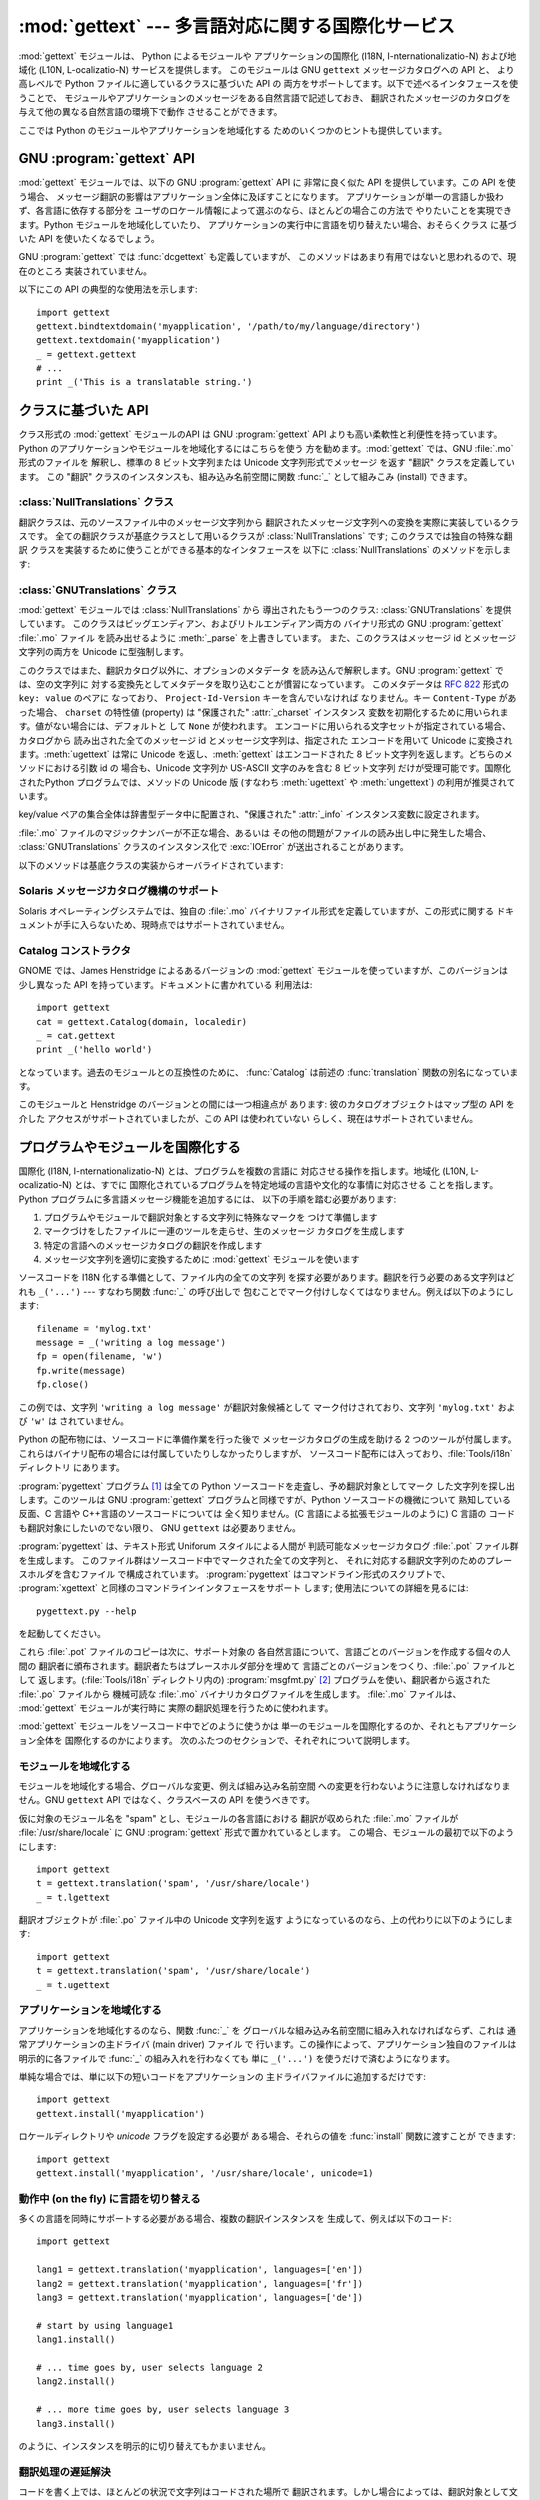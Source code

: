 
:mod:`gettext` --- 多言語対応に関する国際化サービス
===================================================

.. module:: gettext
   :synopsis: 多言語対応に関する国際化サービス。
.. moduleauthor:: Barry A. Warsaw <barry@zope.com>
.. sectionauthor:: Barry A. Warsaw <barry@zope.com>


:mod:`gettext` モジュールは、 Python によるモジュールや アプリケーションの国際化 (I18N,
I-nternationalizatio-N) および地域化  (L10N, L-ocalizatio-N) サービスを提供します。 このモジュールは GNU
``gettext`` メッセージカタログへの API と、 より高レベルで Python ファイルに適しているクラスに基づいた API の
両方をサポートしてます。以下で述べるインタフェースを使うことで、 モジュールやアプリケーションのメッセージをある自然言語で記述しておき、
翻訳されたメッセージのカタログを与えて他の異なる自然言語の環境下で動作 させることができます。

ここでは Python のモジュールやアプリケーションを地域化する ためのいくつかのヒントも提供しています。


GNU :program:`gettext` API
--------------------------

:mod:`gettext` モジュールでは、以下の GNU :program:`gettext` API に 非常に良く似た API を提供しています。この
API を使う場合、 メッセージ翻訳の影響はアプリケーション全体に及ぼすことになります。 アプリケーションが単一の言語しか扱わず、各言語に依存する部分を
ユーザのロケール情報によって選ぶのなら、ほとんどの場合この方法で やりたいことを実現できます。Python モジュールを地域化していたり、
アプリケーションの実行中に言語を切り替えたい場合、おそらくクラス に基づいた API を使いたくなるでしょう。


.. function:: bindtextdomain(domain[, localedir])

   *domain* をロケール辞書 *localedir* に結び付け (bind) ます。 具体的には、 :mod:`gettext`
   は与えられたドメインに対する バイナリ形式の :file:`.mo` ファイルを、(Unixでは)
   :file:`localedir/language/LC_MESSAGES/domain.mo` から探します。ここで *languages*
   はそれぞれ環境変数 :envvar:`LANGUAGE`、:envvar:`LC_ALL` 、:envvar:`LC_MESSAGES`、 および
   :envvar:`LANG` の中から検索されます。

   *localedir* が省略されるか ``None`` の場合、現在 *domain* に結び付けられている内容が返されます。 [#]_


.. function:: bind_textdomain_codeset(domain[, codeset])

   *domain* を*codeset* に結び付けて、:func:`gettext`  ファミリの関数が返す文字列のエンコード方式を変更します。
   *codeset* を省略すると、現在結び付けられているコードセットを 返します。

   .. versionadded:: 2.4


.. function:: textdomain([domain])

   現在のグローバルドメインを調べたり変更したりします。 *domain* が ``None`` の場合、現在のグローバルドメインが返され
   ます。それ以外の場合にはグローバルドメインは *domain* に設定され、 設定されたグローバルドメインを返します。


.. function:: gettext(message)

   現在のグローバルドメイン、言語、およびロケール辞書に基づいて、 *message* の特定地域向けの翻訳を返します。通常、 ローカルな名前空間ではこの関数に
   :func:`_` という別名をつけます (下の例を参照してください)。


.. function:: lgettext(message)

   :func:`gettext` と同じですが、:func:`bind_textdomain_codeset`
   で特にエンコードを指定しない限り、翻訳結果を優先システムエンコーディング (preferred system encoding) で返します。

   .. versionadded:: 2.4


.. function:: dgettext(domain, message)

   :func:`gettext` と同様ですが、指定された *domain* から メッセージを探します。


.. function:: ldgettext(message)

   :func:`dgettext` と同じですが、:func:`bind_textdomain_codeset`
   で特にエンコードを指定しない限り、翻訳結果を優先システムエンコーディング (preferred system encoding) で返します。

   .. versionadded:: 2.4


.. function:: ngettext(singular, plural, n)

   :func:`gettext` と同様ですが、複数形の場合を考慮しています。 翻訳文字列が見つかった場合、*n* の様式を適用し、
   その結果得られたメッセージを返します (言語によっては二つ以上の 複数形があります)。 翻訳文字列が見つからなかった場合、 *n* が 1 なら
   *singular* を返します; そうでない場合 *plural* を返します。

   複数形の様式はカタログのヘッダから取り出されます。様式は C または Python の式で、自由な変数 n を持ちます; 式の評価値はカタログ中の
   複数形のインデクスとなります。.po ファイルで用いられる 詳細な文法と、様々な言語における様式については、GNU gettext
   ドキュメントを参照してください。

   .. versionadded:: 2.3


.. function:: lngettext(message)

   :func:`ngettext` と同じですが、:func:`bind_textdomain_codeset`
   で特にエンコードを指定しない限り、翻訳結果を優先システムエンコーディング (preferred system encoding) で返します。

   .. versionadded:: 2.4


.. function:: dngettext(domain, singular, plural, n)

   :func:`ngettext` と同様ですが、指定された *domain* から メッセージを探します。

   .. versionadded:: 2.3


.. function:: ldngettext(message)

   :func:`dngettext` と同じですが、:func:`bind_textdomain_codeset`
   で特にエンコードを指定しない限り、翻訳結果を優先システムエンコーディング (preferred system encoding) で返します。

   .. versionadded:: 2.4

GNU :program:`gettext` では :func:`dcgettext` も定義していますが、
このメソッドはあまり有用ではないと思われるので、現在のところ 実装されていません。

以下にこの API の典型的な使用法を示します::

   import gettext
   gettext.bindtextdomain('myapplication', '/path/to/my/language/directory')
   gettext.textdomain('myapplication')
   _ = gettext.gettext
   # ...
   print _('This is a translatable string.')


クラスに基づいた API
--------------------

クラス形式の :mod:`gettext` モジュールのAPI は GNU :program:`gettext` API
よりも高い柔軟性と利便性を持っています。 Python のアプリケーションやモジュールを地域化するにはこちらを使う 方を勧めます。:mod:`gettext`
では、GNU :file:`.mo` 形式のファイルを 解釈し、標準の 8 ビット文字列または Unicode 文字列形式でメッセージ を返す "翻訳"
クラスを定義しています。 この "翻訳" クラスのインスタンスも、組み込み名前空間に関数  :func:`_` として組みこみ (install) できます。


.. function:: find(domain[, localedir[,  languages[, all]]])

   この関数は標準的な :file:`.mo` ファイル検索アルゴリズムを実装 しています。:func:`textdomain` と同じく、*domain*
   を引数に とります。オプションの *localedir* は :func:`bindtextdomain` と同じです。またオプションの *languages*
   は文字列を列挙したリスト で、各文字列は言語コードを表します。

   *localedir* が与えられていない場合、標準のシステムロケール ディレクトリが使われます。 [#]_

   *languages* が与えられなかった場合、以下の環境変数: :envvar:`LANGUAGE`、:envvar:`LC_ALL`、
   :envvar:`LC_MESSAGES`、および :envvar:`LANG` が検索されます。空でない値を返した最初の候補が *languages*
   変数として使われます。 この環境変数は言語名をコロンで分かち書きしたリストを含んで いなければなりません。:func:`find` はこの文字列をコロンで
   分割し、言語コードの候補リストを生成します。

   :func:`find` は次に言語コードを展開および正規化し、リストの 各要素について、以下のパス構成:

   :file:`localedir/language/LC_MESSAGES/domain.mo`

   からなる実在するファイルの探索を反復的に行います。:func:`find`  は上記のような実在するファイルで最初に見つかったものを返します。
   該当するファイルが見つからなかった場合、``None`` が返されます。 *all* が与えられていれば、全ファイル名のリストが言語リストまたは
   環境変数で指定されている順番に並べられたものを返します。


.. function:: translation(domain[, localedir[, languages[, class_[, fallback[, codeset]]]]])

   :class:`Translations` インスタンスを *domain*、*localedir*、および *languages* に基づいて
   生成して返します。 *domain*、*localedir*、および *languages* はまず 関連付けられている :file:`.mo`
   ファイルパスのリストを取得する ために:func:`find` に渡されます。同じ :file:`.mo` ファイル名を
   持つインスタンスはキャッシュされます。実際にインスタンス化される クラスは *class_* が与えられていればそのクラスが、そうでない 時には
   :class:`GNUTranslations` です。クラスのコンストラクタは 単一の引数としてファイルオブジェクトを取らなくてはなりません。
   *codeset* を指定した場合、翻訳文字列のエンコードに使う 文字セットを変更します。

   複数のファイルが発見された場合、後で見つかったファイルは前に見つかった ファイルの代替でと見なされ、後で見つかった方が利用されます。
   代替の設定を可能にするには、:func:`copy.copy` を使ってキャッシュから 翻訳オブジェクトを複製します;
   こうすることで、実際のインスタンスデータは キャッシュのものと共有されます。

   :file:`.mo` ファイルが見つからなかった場合、*fallback* が偽 (標準の設定です) ならこの関数は :exc:`IOError` を送出し、
   *fallback* が真なら :class:`NullTranslations` インスタンスが 返されます。

   .. versionchanged:: 2.4
      *codeset* パラメタを追加しました.


.. function:: install(domain[, localedir[, unicode [, codeset[, names]]]])

   :func:`translation` に*domain*、 *localedir*、 および*codeset* を渡してできる関数 :func:`_` を
   Python の組み込み名前空間に組み込みます。 *unicode* フラグは :func:`translation` の返す翻訳オブジェクト の
   :meth:`install` メソッドに渡されます。

   *names* パラメタについては、翻訳オブジェクトの :meth:`install` メソッドの説明を参照ください。

   以下に示すように、通常はアプリケーション中の文字列を関数 :func:`_`  の呼び出しで包み込んで翻訳対象候補であることを示します::

      print _('This string will be translated.')

   利便性を高めるためには、:func:`_` 関数を Python の組み込み 名前空間に組み入れる必要があります。こうすることで、アプリケーション内の
   全てのモジュールからアクセスできるようになります。

   .. versionchanged:: 2.4
      *codeset* パラメタを追加しました.

   .. versionchanged:: 2.5
      *names* パラメタを追加しました.


:class:`NullTranslations` クラス
^^^^^^^^^^^^^^^^^^^^^^^^^^^^^^^^

翻訳クラスは、元のソースファイル中のメッセージ文字列から 翻訳されたメッセージ文字列への変換を実際に実装しているクラスです。
全ての翻訳クラスが基底クラスとして用いるクラスが :class:`NullTranslations` です; このクラスでは独自の特殊な翻訳
クラスを実装するために使うことができる基本的なインタフェースを 以下に :class:`NullTranslations` のメソッドを示します:


.. method:: NullTranslations.__init__([fp])

   オプションのファイルオブジェクト *fp* を取ります。この引数 は基底クラスでは無視されます。このメソッドは  "保護された (protected)"
   インスタンス変数 *_info* および  *_charset* を初期化します。これらの変数の値は導出クラスで設定 することができます。同様に
   *_fallback* も初期化しますが、 この値は :meth:`add_fallback` で設定されます。その後、 *fp* が ``None``
   でない場合 ``self._parse(fp)`` を 呼び出します。


.. method:: NullTranslations._parse(fp)

   基底クラスでは何もしない (no-op) ようになっています。このメソッド の役割はファイルオブジェクト *fp* を引数に取り、ファイルからデータを
   読み出し、メッセージカタログを初期化することです。サポートされていない メッセージカタログ形式を使っている場合、その形式を解釈するためには
   このメソッドを上書きしなくてはなりません。


.. method:: NullTranslations.add_fallback(fallback)

   *fallback* を現在の翻訳オブジェクトの代替オブジェクトとして追加 します。翻訳オブジェクトが与えられたメッセージに対して翻訳メッセージ
   を提供できない場合、この代替オブジェクトに問い合わせることになります。


.. method:: NullTranslations.gettext(message)

   代替オブジェクトが設定されている場合、:meth:`gettext` を代替オブジェクト に転送します。そうでない場合、翻訳されたメッセージを返します。
   導出クラスで上書きするメソッドです。


.. method:: NullTranslations.lgettext(message)

   代替オブジェクトが設定されている場合、:meth:`lgettext` を代替オブジェクト に転送します。そうでない場合、翻訳されたメッセージを返します。
   導出クラスで上書きするメソッドです。

   .. versionadded:: 2.4


.. method:: NullTranslations.ugettext(message)

   代替オブジェクトが設定されている場合、:meth:`gettext` を代替オブジェクト に転送します。そうでない場合、翻訳されたメッセージを Unicode
   文字列 で返します。導出クラスで上書きするメソッドです。


.. method:: NullTranslations.ngettext(singular, plural, n)

   代替オブジェクトが設定されている場合、:meth:`ngettext` を代替オブジェクト に転送します。そうでない場合、翻訳されたメッセージを返します。
   導出クラスで上書きするメソッドです。

   .. versionadded:: 2.3


.. method:: NullTranslations.lngettext(singular, plural, n)

   代替オブジェクトが設定されている場合、:meth:`lngettext` を代替オブジェクト に転送します。そうでない場合、翻訳されたメッセージを返します。
   導出クラスで上書きするメソッドです。

   .. versionadded:: 2.4


.. method:: NullTranslations.ungettext(singular, plural, n)

   代替オブジェクトが設定されている場合、:meth:`ungettext` を代替オブジェクト に転送します。そうでない場合、翻訳されたメッセージを
   Unicode 文字列 で返します。導出クラスで上書きするメソッドです。

   .. versionadded:: 2.3


.. method:: NullTranslations.info()

   "protected" の:attr:`_info` 変数を返します。


.. method:: NullTranslations.charset()

   "protected" の:attr:`_charset` 変数を返します。


.. method:: NullTranslations.output_charset()

   翻訳メッセージとして返す文字列のエンコードを決める、 "protected" の:attr:`_output_charset` 変数を返します。

   .. versionadded:: 2.4


.. method:: NullTranslations.set_output_charset(charset)

   翻訳メッセージとして返す文字列のエンコードを決める、 "protected" の変数 :attr:`_output_charset` を変更します。

   .. versionadded:: 2.4


.. method:: NullTranslations.install([unicode [, names]])

   *unicode* フラグが偽の場合、このメソッドは :meth:`self.gettext` を組み込み名前空間に組み入れ、``_`` と結び付けます。
   *unicode* が真の場合、:meth:`self.gettext` の代わりに :meth:`self.ugettext` を結び付けます。 標準では
   *unicode* は偽です。

   *names* パラメタには、:func:`_` 以外に組み込みの名前空間に インストールしたい関数名のシーケンスを指定します。サポートしている名前は
   ``'gettext'`` (*unicode* フラグの設定に応じて :meth:`self.gettext` あるいは
   :meth:`self.ugettext` のいずれかに対応します)、 ``'ngettext'`` (*unicode* フラグの設定に応じて
   :meth:`self.ngettext` あるいは :meth:`self.ungettext` のいずれかに対応します)、 ``'lgettext'``
   および ``'lngettext'`` です。

   この方法はアプリケーションで :func:`_` 関数を利用できるようにする ための最も便利な方法ですが、唯一の手段でもあるので注意してください。
   この関数はアプリケーション全体、とりわけ組み込み名前空間に影響する ので、地域化されたモジュールで :func:`_` を組み入れることが
   できないのです。その代わりに、以下のコード::

      import gettext
      t = gettext.translation('mymodule', ...)
      _ = t.gettext

   を使って :func:`_` を使えるようにしなければなりません。

   この操作は :func:`_` をモジュール内だけのグローバル名前空間に 組み入れるので、モジュール内の :func:`_` の呼び出しだけに影響 します。

   .. versionchanged:: 2.5
      *names* パラメタを追加しました.


:class:`GNUTranslations` クラス
^^^^^^^^^^^^^^^^^^^^^^^^^^^^^^^

:mod:`gettext` モジュールでは :class:`NullTranslations` から 導出されたもう一つのクラス:
:class:`GNUTranslations` を提供しています。 このクラスはビッグエンディアン、およびリトルエンディアン両方の バイナリ形式の GNU
:program:`gettext` :file:`.mo` ファイル を読み出せるように :meth:`_parse` を上書きしています。
また、このクラスはメッセージ id とメッセージ文字列の両方を Unicode に型強制します。

このクラスではまた、翻訳カタログ以外に、オプションのメタデータ を読み込んで解釈します。GNU :program:`gettext` では、空の文字列に
対する変換先としてメタデータを取り込むことが慣習になっています。 このメタデータは :rfc:`822` 形式の ``key: value`` のペアに
なっており、 ``Project-Id-Version`` キーを含んでいなければ なりません。キー ``Content-Type`` があった場合、
``charset`` の特性値 (property) は "保護された" :attr:`_charset` インスタンス
変数を初期化するために用いられます。値がない場合には、デフォルトと して ``None`` が使われます。
エンコードに用いられる文字セットが指定されている場合、カタログから 読み出された全てのメッセージ id とメッセージ文字列は、指定された エンコードを用いて
Unicode に変換されます。:meth:`ugettext` は常に Unicode を返し、:meth:`gettext` はエンコードされた 8
ビット文字列を返します。どちらのメソッドにおける引数 id の 場合も、Unicode 文字列か US-ASCII 文字のみを含む 8 ビット文字列
だけが受理可能です。国際化されたPython プログラムでは、メソッドの Unicode 版 (すなわち :meth:`ugettext` や
:meth:`ungettext`) の利用が推奨されています。

key/value ペアの集合全体は辞書型データ中に配置され、"保護された"  :attr:`_info` インスタンス変数に設定されます。

:file:`.mo` ファイルのマジックナンバーが不正な場合、あるいは その他の問題がファイルの読み出し中に発生した場合、
:class:`GNUTranslations` クラスのインスタンス化で :exc:`IOError` が送出されることがあります。

以下のメソッドは基底クラスの実装からオーバライドされています:


.. method:: GNUTranslations.gettext(message)

   カタログから *message* id を検索して、対応するメッセージ文字列を、 カタログの文字セットが既知のエンコードの場合、エンコードされた 8 ビット
   文字列として返します。*message* id に対するエントリがカタログに 存在せず、フォールバックが設定されている場合、フォールバック 検索はオブジェクトの
   :meth:`gettext` メソッドに転送されます。 そうでない場合、*message* id 自体が返されます。


.. method:: GNUTranslations.ugettext(message)

   カタログから *message* id を検索して、対応するメッセージ文字列を、 Unicode でエンコードして返します。*message* id
   に対するエントリが カタログに存在せず、フォールバックが設定されている場合、フォールバック 検索はオブジェクトの :meth:`ugettext`
   メソッドに転送されます。 そうでない場合、*message* id 自体が返されます。


.. method:: GNUTranslations.ngettext(singular, plural, n)

   メッセージ id に対する複数形を検索します。カタログに対する検索では *singular* がメッセージ id として用いられ、 *n* には
   どの複数形を用いるかを指定します。返されるメッセージ文字列は 8 ビットの文字列で、カタログの文字セットが既知の場合にはその
   文字列セットでエンコードされています。

   メッセージ id がカタログ中に見つからず、フォールバックオブジェクト が指定されている場合、メッセージ検索要求はフォールバックオブジェクトの
   :meth:`ngettext` メソッドに転送されます。そうでない場合、 *n* が 1 ならば *singular* が返され、それ以外に対しては
   *plural* が返されます。

   .. versionadded:: 2.3


.. method:: GNUTranslations.ungettext(singular, plural, n)

   メッセージ id に対する複数形を検索します。カタログに対する検索では *singular* がメッセージ id として用いられ、 *n* には
   どの複数形を用いるかを指定します。返されるメッセージ文字列は Unicode 文字列です。

   メッセージ id がカタログ中に見つからず、フォールバックオブジェクト が指定されている場合、メッセージ検索要求はフォールバックオブジェクトの
   :meth:`ungettext` メソッドに転送されます。そうでない場合、 *n* が 1 ならば *singular* が返され、それ以外に対しては
   *plural* が返されます。

   以下に例を示します。::

      n = len(os.listdir('.'))
      cat = GNUTranslations(somefile)
      message = cat.ungettext(
          'There is %(num)d file in this directory',
          'There are %(num)d files in this directory',
          n) % {'num': n}

   .. versionadded:: 2.3


Solaris メッセージカタログ機構のサポート
^^^^^^^^^^^^^^^^^^^^^^^^^^^^^^^^^^^^^^^^

Solaris オペレーティングシステムでは、独自の :file:`.mo`  バイナリファイル形式を定義していますが、この形式に関する
ドキュメントが手に入らないため、現時点ではサポートされていません。


Catalog コンストラクタ
^^^^^^^^^^^^^^^^^^^^^^

.. index:: single: GNOME

GNOME では、James Henstridge によるあるバージョンの :mod:`gettext` モジュールを使っていますが、このバージョンは
少し異なった API を持っています。ドキュメントに書かれている 利用法は::

   import gettext
   cat = gettext.Catalog(domain, localedir)
   _ = cat.gettext
   print _('hello world')

となっています。過去のモジュールとの互換性のために、 :func:`Catalog` は前述の :func:`translation`
関数の別名になっています。

このモジュールと Henstridge のバージョンとの間には一つ相違点が あります: 彼のカタログオブジェクトはマップ型の API を介した
アクセスがサポートされていましたが、この API は使われていない らしく、現在はサポートされていません。


プログラムやモジュールを国際化する
----------------------------------

国際化 (I18N, I-nternationalizatio-N) とは、プログラムを複数の言語に 対応させる操作を指します。地域化 (L10N,
L-ocalizatio-N) とは、すでに 国際化されているプログラムを特定地域の言語や文化的な事情に対応させる ことを指します。Python
プログラムに多言語メッセージ機能を追加するには、 以下の手順を踏む必要があります:

#. プログラムやモジュールで翻訳対象とする文字列に特殊なマークを つけて準備します

#. マークづけをしたファイルに一連のツールを走らせ、生のメッセージ カタログを生成します

#. 特定の言語へのメッセージカタログの翻訳を作成します

#. メッセージ文字列を適切に変換するために :mod:`gettext` モジュールを使います

ソースコードを I18N 化する準備として、ファイル内の全ての文字列 を探す必要があります。翻訳を行う必要のある文字列はどれも ``_('...')`` ---
すなわち関数 :func:`_` の呼び出しで 包むことでマーク付けしなくてはなりません。例えば以下のようにします::

   filename = 'mylog.txt'
   message = _('writing a log message')
   fp = open(filename, 'w')
   fp.write(message)
   fp.close()

この例では、文字列 ``'writing a log message'`` が翻訳対象候補として マーク付けされており、文字列 ``'mylog.txt'``
および ``'w'`` は されていません。

Python の配布物には、ソースコードに準備作業を行った後で メッセージカタログの生成を助ける 2 つのツールが付属します。
これらはバイナリ配布の場合には付属していたりしなかったりしますが、 ソースコード配布には入っており、:file:`Tools/i18n` ディレクトリ
にあります。

:program:`pygettext` プログラム  [#]_  は全ての Python ソースコードを走査し、予め翻訳対象としてマーク
した文字列を探し出します。このツールは GNU :program:`gettext` プログラムと同様ですが、Python ソースコードの機微について
熟知している反面、C 言語や C++言語のソースコードについては 全く知りません。(C 言語による拡張モジュールのように) C 言語の
コードも翻訳対象にしたいのでない限り、 GNU ``gettext``  は必要ありません。

:program:`pygettext` は、テキスト形式 Uniforum スタイルによる人間が 判読可能なメッセージカタログ :file:`.pot`
ファイル群を生成します。 このファイル群はソースコード中でマークされた全ての文字列と、 それに対応する翻訳文字列のためのプレースホルダを含むファイル
で構成されています。 :program:`pygettext` はコマンドライン形式のスクリプトで、 :program:`xgettext`
と同様のコマンドラインインタフェースをサポート します; 使用法についての詳細を見るには::

   pygettext.py --help

を起動してください。

これら :file:`.pot` ファイルのコピーは次に、サポート対象の 各自然言語について、言語ごとのバージョンを作成する個々の人間の
翻訳者に頒布されます。翻訳者たちはプレースホルダ部分を埋めて 言語ごとのバージョンをつくり、:file:`.po` ファイルとして
返します。(:file:`Tools/i18n` ディレクトリ内の)  :program:`msgfmt.py` [#]_
プログラムを使い、翻訳者から返された :file:`.po` ファイルから 機械可読な :file:`.mo` バイナリカタログファイルを生成します。
:file:`.mo` ファイルは、 :mod:`gettext` モジュールが実行時に 実際の翻訳処理を行うために使われます。

:mod:`gettext` モジュールをソースコード中でどのように使うかは 単一のモジュールを国際化するのか、それともアプリケーション全体を
国際化するのかによります。 次のふたつのセクションで、それぞれについて説明します。


モジュールを地域化する
^^^^^^^^^^^^^^^^^^^^^^

モジュールを地域化する場合、グローバルな変更、例えば組み込み名前空間 への変更を行わないように注意しなければなりません。GNU ``gettext``  API
ではなく、クラスベースの API を使うべきです。

仮に対象のモジュール名を "spam" とし、モジュールの各言語における 翻訳が収められた :file:`.mo` ファイルが
:file:`/usr/share/locale`  に GNU :program:`gettext` 形式で置かれているとします。
この場合、モジュールの最初で以下のようにします::

   import gettext
   t = gettext.translation('spam', '/usr/share/locale')
   _ = t.lgettext

翻訳オブジェクトが :file:`.po` ファイル中の Unicode 文字列を返す ようになっているのなら、上の代わりに以下のようにします::

   import gettext
   t = gettext.translation('spam', '/usr/share/locale')
   _ = t.ugettext


アプリケーションを地域化する
^^^^^^^^^^^^^^^^^^^^^^^^^^^^

アプリケーションを地域化するのなら、関数 :func:`_` を グローバルな組み込み名前空間に組み入れなければならず、これは 通常アプリケーションの主ドライバ
(main driver) ファイル で 行います。この操作によって、アプリケーション独自のファイルは 明示的に各ファイルで :func:`_`
の組み入れを行わなくても 単に ``_('...')`` を使うだけで済むようになります。

単純な場合では、単に以下の短いコードをアプリケーションの 主ドライバファイルに追加するだけです::

   import gettext
   gettext.install('myapplication')

ロケールディレクトリや *unicode* フラグを設定する必要が ある場合、それらの値を :func:`install` 関数に渡すことが できます::

   import gettext
   gettext.install('myapplication', '/usr/share/locale', unicode=1)


動作中 (on the fly) に言語を切り替える
^^^^^^^^^^^^^^^^^^^^^^^^^^^^^^^^^^^^^^

多くの言語を同時にサポートする必要がある場合、複数の翻訳インスタンスを 生成して、例えば以下のコード::

   import gettext

   lang1 = gettext.translation('myapplication', languages=['en'])
   lang2 = gettext.translation('myapplication', languages=['fr'])
   lang3 = gettext.translation('myapplication', languages=['de'])

   # start by using language1
   lang1.install()

   # ... time goes by, user selects language 2
   lang2.install()

   # ... more time goes by, user selects language 3
   lang3.install()

のように、インスタンスを明示的に切り替えてもかまいません。


翻訳処理の遅延解決
^^^^^^^^^^^^^^^^^^

コードを書く上では、ほとんどの状況で文字列はコードされた場所で 翻訳されます。しかし場合によっては、翻訳対象として文字列をマーク
はするが、その後実際に翻訳が行われるように遅延させる必要が 生じます。古典的な例は以下のようなコートです::

   animals = ['mollusk',
              'albatross',
   	   'rat',
   	   'penguin',
   	   'python',
   	   ]
   # ...
   for a in animals:
       print a

ここで、リスト ``animals`` 内の文字列は翻訳対象としてマーク はしたいが、文字列が出力されるまで実際に翻訳を行うのは避けたい とします。

こうした状況を処理する一つの方法を以下に示します::

   def _(message): return message

   animals = [_('mollusk'),
              _('albatross'),
   	   _('rat'),
   	   _('penguin'),
   	   _('python'),
   	   ]

   del _

   # ...
   for a in animals:
       print _(a)

ダミーの :func:`_` 定義が単に文字列をそのまま返すように なっているので、上のコードはうまく動作します。かつ、このダミーの
定義は、組み込み名前空間に置かれた :func:`_` の定義で (:keyword:`del` 命令を実行するまで) 一時的に上書きすることが
できます。もしそれまでに :func:`_` をローカルな名前空間に 持っていたら注意してください。

二つ目の例における :func:`_` の使い方では、"a" は文字列 リテラルではないので、:program:`pygettext` プログラムが翻訳可能な
対象として識別しません。

もう一つの処理法は、以下の例のようなやり方です::

   def N_(message): return message

   animals = [N_('mollusk'),
              N_('albatross'),
   	   N_('rat'),
   	   N_('penguin'),
   	   N_('python'),
   	   ]

   # ...
   for a in animals:
       print _(a)

この例の場合では、翻訳可能な文字列を関数 :func:`N_` で マーク付けしており  [#]_  、:func:`_`
の定義とは全く衝突しません。しかしメッセージ 展開プログラムには翻訳対象の文字列が :func:`N_` でマーク
されていることを教える必要が出てくるでしょう。 :program:`pygettext` および :program:`xpot` は両方とも、コマンドライン
上のスイッチでこの機能をサポートしています。


:func:`gettext` vs. :func:`lgettext`
^^^^^^^^^^^^^^^^^^^^^^^^^^^^^^^^^^^^

Python 2.4 からは、 :func:`lgettext` ファミリが導入されました。 この関数の目的は、現行の GNU gettext
実装によりよく準拠した 別の関数を提供することにあります。翻訳メッセージファイル中で 使われているのと同じコードセットを使って文字列をエンコードして
返す:func:`gettext` と違い、これらの関数は :func:`locale.getpreferredencoding` の返す
優先システムエンコーディングを使って翻訳メッセージ文字列をエンコード して返します。また、Python 2.4 では、翻訳メッセージ文字列
で使われているコードセットを明示的に選べるようにする関数が新たに 導入されていることにも注意してください。コードセットを明示的に
設定すると、:func:`lgettext` でさえ、指定したコードセットで 翻訳メッセージ文字列を返します。これは GNU gettext 実装が期待している
仕様と同じです。


謝辞
----

以下の人々が、このモジュールのコード、フィードバック、設計に関する 助言、過去の実装、そして有益な経験談による貢献をしてくれました:

* Peter Funk

* James Henstridge

* Juan David Ibáñez Palomar

* Marc-André Lemburg

* Martin von Löwis

* François Pinard

* Barry Warsaw

.. rubric:: Footnotes

.. [#] 標準でロケールが収められているディレクトリはシステム依存です; 例えば、RedHat Linux では :file:`/usr/share/locale`
   ですが、 Solaris では :file:`/usr/lib/locale` です。 :mod:`gettext`
   モジュールはこうしたシステム依存の標準設定をサポートしません; その代わりに :file:`sys.prefix/share/locale` を標準の
   設定とします。この理由から、常にアプリケーションの開始時に 絶対パスで明示的に指定して :func:`bindtextdomain` を呼び出す
   のが最良のやり方ということになります。

.. [#] 上の :func:`bindtextdomain` に関する脚注を参照してください。

.. [#] 同様の作業を行う :program:`xpot` と呼ばれるプログラムを  François Pinard が書いています。このプログラムは 彼の
   :program:`po-utils` パッケージの一部で、 `<http://po-utils.progiciels-bpi.ca/>`_ で入手できます。

.. [#] :program:`msgfmt.py` は GNU :program:`msgfmt` とバイナリ互換ですが、 より単純で、Python
   だけを使った実装がされています。 このプログラムと :program:`pygettext.py` があれば、通常 Python プログラムを国際化するために
   GNU :program:`gettext` パッケージを インストールする必要はありません。

.. [#] この :func:`N_` をどうするかは全くの自由です;  :func:`MarkThisStringForTranslation`
   などとしてもかまいません。

